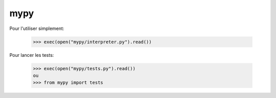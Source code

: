  
mypy
--------

Pour l'utiliser simplement:

    >>> exec(open("mypy/interpreter.py").read())

Pour lancer les tests:

    >>> exec(open("mypy/tests.py").read())
    ou
    >>> from mypy import tests
